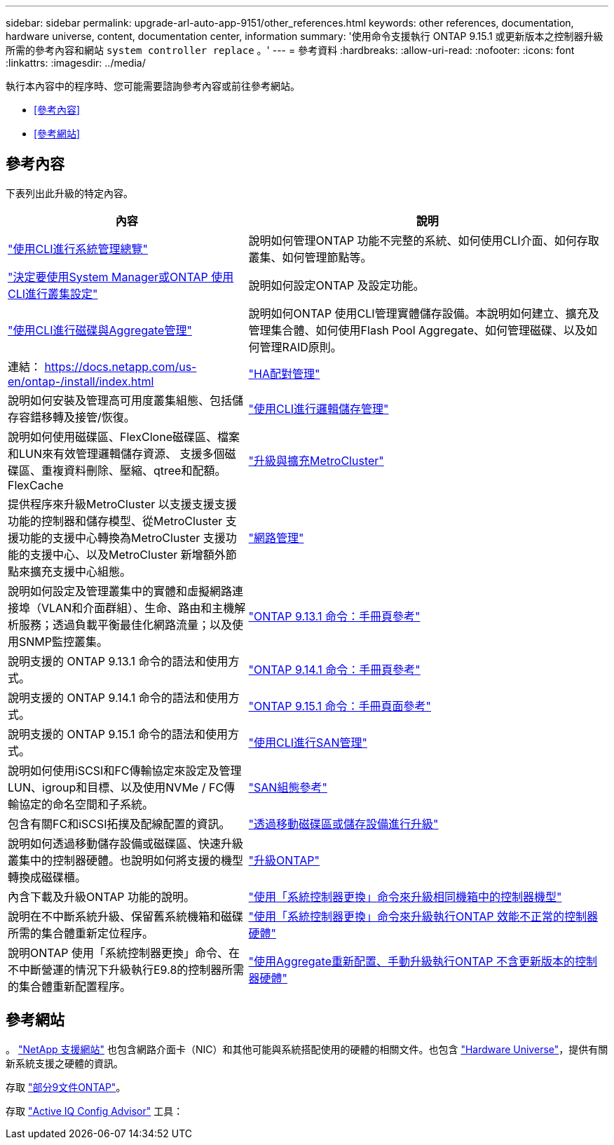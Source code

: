 ---
sidebar: sidebar 
permalink: upgrade-arl-auto-app-9151/other_references.html 
keywords: other references, documentation, hardware universe, content, documentation center, information 
summary: '使用命令支援執行 ONTAP 9.15.1 或更新版本之控制器升級所需的參考內容和網站 `system controller replace` 。' 
---
= 參考資料
:hardbreaks:
:allow-uri-read: 
:nofooter: 
:icons: font
:linkattrs: 
:imagesdir: ../media/


[role="lead"]
執行本內容中的程序時、您可能需要諮詢參考內容或前往參考網站。

* <<參考內容>>
* <<參考網站>>




== 參考內容

下表列出此升級的特定內容。

[cols="40,60"]
|===
| 內容 | 說明 


| link:https://docs.netapp.com/us-en/ontap/system-admin/index.html["使用CLI進行系統管理總覽"^] | 說明如何管理ONTAP 功能不完整的系統、如何使用CLI介面、如何存取叢集、如何管理節點等。 


| link:https://docs.netapp.com/us-en/ontap/software_setup/concept_decide_whether_to_use_ontap_cli.html["決定要使用System Manager或ONTAP 使用CLI進行叢集設定"^] | 說明如何設定ONTAP 及設定功能。 


| link:https://docs.netapp.com/us-en/ontap/disks-aggregates/index.html["使用CLI進行磁碟與Aggregate管理"^] | 說明如何ONTAP 使用CLI管理實體儲存設備。本說明如何建立、擴充及管理集合體、如何使用Flash Pool Aggregate、如何管理磁碟、以及如何管理RAID原則。 


| 連結： https://docs.netapp.com/us-en/ontap-/install/index.html | link:https://docs.netapp.com/us-en/ontap/high-availability/index.html["HA配對管理"^] 


| 說明如何安裝及管理高可用度叢集組態、包括儲存容錯移轉及接管/恢復。 | link:https://docs.netapp.com/us-en/ontap/volumes/index.html["使用CLI進行邏輯儲存管理"^] 


| 說明如何使用磁碟區、FlexClone磁碟區、檔案和LUN來有效管理邏輯儲存資源、 支援多個磁碟區、重複資料刪除、壓縮、qtree和配額。FlexCache | link:https://docs.netapp.com/us-en/ontap-metrocluster/upgrade/concept_choosing_an_upgrade_method_mcc.html["升級與擴充MetroCluster"^] 


| 提供程序來升級MetroCluster 以支援支援支援功能的控制器和儲存模型、從MetroCluster 支援功能的支援中心轉換為MetroCluster 支援功能的支援中心、以及MetroCluster 新增額外節點來擴充支援中心組態。 | link:https://docs.netapp.com/us-en/ontap/network-management/index.html["網路管理"^] 


| 說明如何設定及管理叢集中的實體和虛擬網路連接埠（VLAN和介面群組）、生命、路由和主機解析服務；透過負載平衡最佳化網路流量；以及使用SNMP監控叢集。 | link:https://docs.netapp.com/us-en/ontap-cli-9131/index.html["ONTAP 9.13.1 命令：手冊頁參考"^] 


| 說明支援的 ONTAP 9.13.1 命令的語法和使用方式。 | link:https://docs.netapp.com/us-en/ontap-cli-9141/index.html["ONTAP 9.14.1 命令：手冊頁參考"^] 


| 說明支援的 ONTAP 9.14.1 命令的語法和使用方式。 | link:https://docs.netapp.com/us-en/ontap-cli/index.html["ONTAP 9.15.1 命令：手冊頁面參考"^] 


| 說明支援的 ONTAP 9.15.1 命令的語法和使用方式。 | link:https://docs.netapp.com/us-en/ontap/san-admin/index.html["使用CLI進行SAN管理"^] 


| 說明如何使用iSCSI和FC傳輸協定來設定及管理LUN、igroup和目標、以及使用NVMe / FC傳輸協定的命名空間和子系統。 | link:https://docs.netapp.com/us-en/ontap/san-config/index.html["SAN組態參考"^] 


| 包含有關FC和iSCSI拓撲及配線配置的資訊。 | link:https://docs.netapp.com/us-en/ontap-systems-upgrade/upgrade/upgrade-decide-to-use-this-guide.html["透過移動磁碟區或儲存設備進行升級"^] 


| 說明如何透過移動儲存設備或磁碟區、快速升級叢集中的控制器硬體。也說明如何將支援的機型轉換成磁碟櫃。 | link:https://docs.netapp.com/us-en/ontap/upgrade/index.html["升級ONTAP"^] 


| 內含下載及升級ONTAP 功能的說明。 | link:https://docs.netapp.com/us-en/ontap-systems-upgrade/upgrade-arl-auto-affa900/index.html["使用「系統控制器更換」命令來升級相同機箱中的控制器機型"^] 


| 說明在不中斷系統升級、保留舊系統機箱和磁碟所需的集合體重新定位程序。 | link:https://docs.netapp.com/us-en/ontap-systems-upgrade/upgrade-arl-auto-app/index.html["使用「系統控制器更換」命令來升級執行ONTAP 效能不正常的控制器硬體"^] 


| 說明ONTAP 使用「系統控制器更換」命令、在不中斷營運的情況下升級執行E9.8的控制器所需的集合體重新配置程序。 | link:https://docs.netapp.com/us-en/ontap-systems-upgrade/upgrade-arl-manual-app/index.html["使用Aggregate重新配置、手動升級執行ONTAP 不含更新版本的控制器硬體"^] 
|===


== 參考網站

。 link:https://mysupport.netapp.com["NetApp 支援網站"^] 也包含網路介面卡（NIC）和其他可能與系統搭配使用的硬體的相關文件。也包含 link:https://hwu.netapp.com["Hardware Universe"^]，提供有關新系統支援之硬體的資訊。

存取 https://docs.netapp.com/us-en/ontap/index.html["部分9文件ONTAP"^]。

存取 link:https://mysupport.netapp.com/site/tools["Active IQ Config Advisor"^] 工具：
